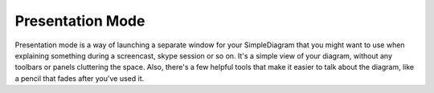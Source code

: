 Presentation Mode
=====================

Presentation mode is a way of launching a separate window for your SimpleDiagram that you might want to use when explaining something
during a screencast, skype session or so on. It's a simple view of your diagram, without any toolbars or panels cluttering the space.
Also, there's a few helpful tools that make it easier to talk about the diagram, like a pencil that fades after you've used it.

